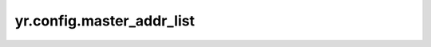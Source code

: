 .. _master_addr_list:

yr.config.master_addr_list
------------------------------------

.. py:attribute:: config.master_addr_list
   :type: list

   函数主节点地址列表。
